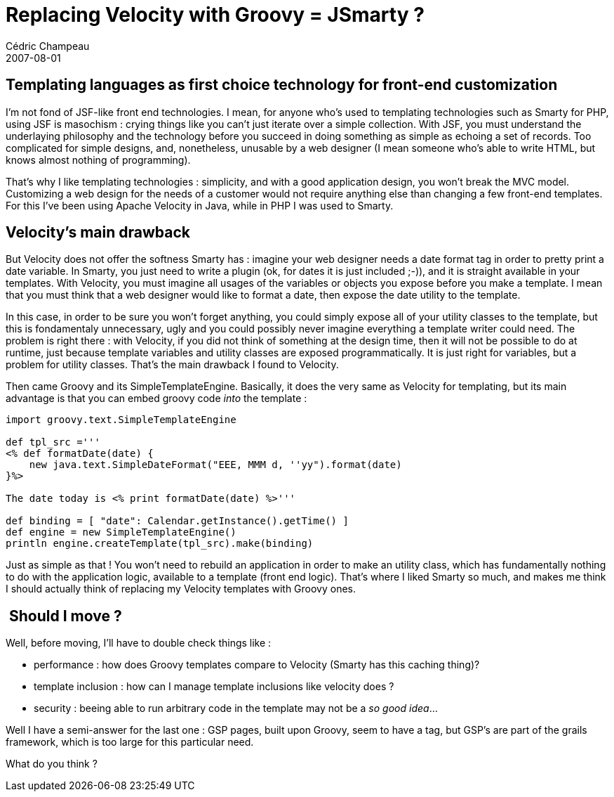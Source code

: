 = Replacing Velocity with Groovy = JSmarty ?
Cédric Champeau
2007-08-01
:jbake-type: post
:jbake-tags: groovy, smarty, velocity
:jbake-status: published
:source-highlighter: prettify
:id: replacing_velocity_with_groovy_jsmarty

[[]]
Templating languages as first choice technology for front-end customization 
----------------------------------------------------------------------------

I’m not fond of JSF-like front end technologies. I mean, for anyone who’s used to templating technologies such as Smarty for PHP, using JSF is masochism : crying things like you can’t just iterate over a simple collection. With JSF, you must understand the underlaying philosophy and the technology before you succeed in doing something as simple as echoing a set of records. Too complicated for simple designs, and, nonetheless, unusable by a web designer (I mean someone who’s able to write HTML, but knows almost nothing of programming).

That’s why I like templating technologies : simplicity, and with a good application design, you won’t break the MVC model. Customizing a web design for the needs of a customer would not require anything else than changing a few front-end templates. For this I’ve been using Apache Velocity in Java, while in PHP I was used to Smarty.

[[]]
Velocity’s main drawback 
-------------------------

But Velocity does not offer the softness Smarty has : imagine your web designer needs a date format tag in order to pretty print a date variable. In Smarty, you just need to write a plugin (ok, for dates it is just included ;-)), and it is straight available in your templates. With Velocity, you must imagine all usages of the variables or objects you expose before you make a template. I mean that you must think that a web designer would like to format a date, then expose the date utility to the template.

In this case, in order to be sure you won’t forget anything, you could simply expose all of your utility classes to the template, but this is fondamentaly unnecessary, ugly and you could possibly never imagine everything a template writer could need. The problem is right there : with Velocity, if you did not think of something at the design time, then it will not be possible to do at runtime, just because template variables and utility classes are exposed programmatically. It is just right for variables, but a problem for utility classes. That’s the main drawback I found to Velocity.

Then came Groovy and its SimpleTemplateEngine. Basically, it does the very same as Velocity for templating, but its main advantage is that you can embed groovy code _into_ the template : +

[source]
----
import groovy.text.SimpleTemplateEngine

def tpl_src ='''
<% def formatDate(date) {
    new java.text.SimpleDateFormat("EEE, MMM d, ''yy").format(date)
}%>

The date today is <% print formatDate(date) %>'''

def binding = [ "date": Calendar.getInstance().getTime() ]
def engine = new SimpleTemplateEngine()
println engine.createTemplate(tpl_src).make(binding)

----


Just as simple as that ! You won’t need to rebuild an application in order to make an utility class, which has fundamentally nothing to do with the application logic, available to a template (front end logic). That’s where I liked Smarty so much, and makes me think I should actually think of replacing my Velocity templates with Groovy ones.

[[]]
 Should I move ?
----------------

Well, before moving, I’ll have to double check things like :

* performance : how does Groovy templates compare to Velocity (Smarty has this caching thing)?
* template inclusion : how can I manage template inclusions like velocity does ?
* security : beeing able to run arbitrary code in the template may not be a _so good idea_… +

Well I have a semi-answer for the last one : GSP pages, built upon Groovy, seem to have a tag, but GSP’s are part of the grails framework, which is too large for this particular need.

What do you think ? +
